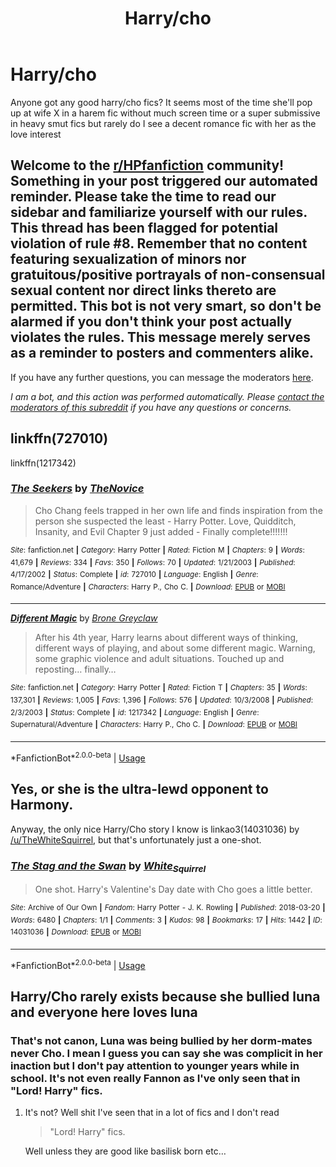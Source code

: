 #+TITLE: Harry/cho

* Harry/cho
:PROPERTIES:
:Author: Aniki356
:Score: 5
:DateUnix: 1596524508.0
:DateShort: 2020-Aug-04
:FlairText: Request
:END:
Anyone got any good harry/cho fics? It seems most of the time she'll pop up at wife X in a harem fic without much screen time or a super submissive in heavy smut fics but rarely do I see a decent romance fic with her as the love interest


** Welcome to the [[/r/HPfanfiction][r/HPfanfiction]] community! Something in your post triggered our automated reminder. Please take the time to read our sidebar and familiarize yourself with our rules. This thread has been flagged for potential violation of rule #8. Remember that no content featuring sexualization of minors nor gratuitous/positive portrayals of non-consensual sexual content nor direct links thereto are permitted. This bot is not very smart, so don't be alarmed if you don't think your post actually violates the rules. This message merely serves as a reminder to posters and commenters alike.

If you have any further questions, you can message the moderators [[https://www.reddit.com/message/compose?to=%2Fr%2FHPfanfiction][here]].

/I am a bot, and this action was performed automatically. Please [[/message/compose/?to=/r/HPfanfiction][contact the moderators of this subreddit]] if you have any questions or concerns./
:PROPERTIES:
:Author: AutoModerator
:Score: 1
:DateUnix: 1596524509.0
:DateShort: 2020-Aug-04
:END:


** linkffn(727010)

linkffn(1217342)
:PROPERTIES:
:Author: Omeganian
:Score: 2
:DateUnix: 1596558834.0
:DateShort: 2020-Aug-04
:END:

*** [[https://www.fanfiction.net/s/727010/1/][*/The Seekers/*]] by [[https://www.fanfiction.net/u/200353/TheNovice][/TheNovice/]]

#+begin_quote
  Cho Chang feels trapped in her own life and finds inspiration from the person she suspected the least - Harry Potter. Love, Quidditch, Insanity, and Evil Chapter 9 just added - Finally complete!!!!!!!
#+end_quote

^{/Site/:} ^{fanfiction.net} ^{*|*} ^{/Category/:} ^{Harry} ^{Potter} ^{*|*} ^{/Rated/:} ^{Fiction} ^{M} ^{*|*} ^{/Chapters/:} ^{9} ^{*|*} ^{/Words/:} ^{41,679} ^{*|*} ^{/Reviews/:} ^{334} ^{*|*} ^{/Favs/:} ^{350} ^{*|*} ^{/Follows/:} ^{70} ^{*|*} ^{/Updated/:} ^{1/21/2003} ^{*|*} ^{/Published/:} ^{4/17/2002} ^{*|*} ^{/Status/:} ^{Complete} ^{*|*} ^{/id/:} ^{727010} ^{*|*} ^{/Language/:} ^{English} ^{*|*} ^{/Genre/:} ^{Romance/Adventure} ^{*|*} ^{/Characters/:} ^{Harry} ^{P.,} ^{Cho} ^{C.} ^{*|*} ^{/Download/:} ^{[[http://www.ff2ebook.com/old/ffn-bot/index.php?id=727010&source=ff&filetype=epub][EPUB]]} ^{or} ^{[[http://www.ff2ebook.com/old/ffn-bot/index.php?id=727010&source=ff&filetype=mobi][MOBI]]}

--------------

[[https://www.fanfiction.net/s/1217342/1/][*/Different Magic/*]] by [[https://www.fanfiction.net/u/337435/Brone-Greyclaw][/Brone Greyclaw/]]

#+begin_quote
  After his 4th year, Harry learns about different ways of thinking, different ways of playing, and about some different magic. Warning, some graphic violence and adult situations. Touched up and reposting... finally...
#+end_quote

^{/Site/:} ^{fanfiction.net} ^{*|*} ^{/Category/:} ^{Harry} ^{Potter} ^{*|*} ^{/Rated/:} ^{Fiction} ^{T} ^{*|*} ^{/Chapters/:} ^{35} ^{*|*} ^{/Words/:} ^{137,301} ^{*|*} ^{/Reviews/:} ^{1,005} ^{*|*} ^{/Favs/:} ^{1,396} ^{*|*} ^{/Follows/:} ^{576} ^{*|*} ^{/Updated/:} ^{10/3/2008} ^{*|*} ^{/Published/:} ^{2/3/2003} ^{*|*} ^{/Status/:} ^{Complete} ^{*|*} ^{/id/:} ^{1217342} ^{*|*} ^{/Language/:} ^{English} ^{*|*} ^{/Genre/:} ^{Supernatural/Adventure} ^{*|*} ^{/Characters/:} ^{Harry} ^{P.,} ^{Cho} ^{C.} ^{*|*} ^{/Download/:} ^{[[http://www.ff2ebook.com/old/ffn-bot/index.php?id=1217342&source=ff&filetype=epub][EPUB]]} ^{or} ^{[[http://www.ff2ebook.com/old/ffn-bot/index.php?id=1217342&source=ff&filetype=mobi][MOBI]]}

--------------

*FanfictionBot*^{2.0.0-beta} | [[https://github.com/tusing/reddit-ffn-bot/wiki/Usage][Usage]]
:PROPERTIES:
:Author: FanfictionBot
:Score: 1
:DateUnix: 1596558853.0
:DateShort: 2020-Aug-04
:END:


** Yes, or she is the ultra-lewd opponent to Harmony.

Anyway, the only nice Harry/Cho story I know is linkao3(14031036) by [[/u/TheWhiteSquirrel]], but that's unfortunately just a one-shot.
:PROPERTIES:
:Author: ceplma
:Score: 1
:DateUnix: 1596528543.0
:DateShort: 2020-Aug-04
:END:

*** [[https://archiveofourown.org/works/14031036][*/The Stag and the Swan/*]] by [[https://www.archiveofourown.org/users/White_Squirrel/pseuds/White_Squirrel][/White_Squirrel/]]

#+begin_quote
  One shot. Harry's Valentine's Day date with Cho goes a little better.
#+end_quote

^{/Site/:} ^{Archive} ^{of} ^{Our} ^{Own} ^{*|*} ^{/Fandom/:} ^{Harry} ^{Potter} ^{-} ^{J.} ^{K.} ^{Rowling} ^{*|*} ^{/Published/:} ^{2018-03-20} ^{*|*} ^{/Words/:} ^{6480} ^{*|*} ^{/Chapters/:} ^{1/1} ^{*|*} ^{/Comments/:} ^{3} ^{*|*} ^{/Kudos/:} ^{98} ^{*|*} ^{/Bookmarks/:} ^{17} ^{*|*} ^{/Hits/:} ^{1442} ^{*|*} ^{/ID/:} ^{14031036} ^{*|*} ^{/Download/:} ^{[[https://archiveofourown.org/downloads/14031036/The%20Stag%20and%20the%20Swan.epub?updated_at=1521513927][EPUB]]} ^{or} ^{[[https://archiveofourown.org/downloads/14031036/The%20Stag%20and%20the%20Swan.mobi?updated_at=1521513927][MOBI]]}

--------------

*FanfictionBot*^{2.0.0-beta} | [[https://github.com/tusing/reddit-ffn-bot/wiki/Usage][Usage]]
:PROPERTIES:
:Author: FanfictionBot
:Score: 1
:DateUnix: 1596528558.0
:DateShort: 2020-Aug-04
:END:


** Harry/Cho rarely exists because she bullied luna and everyone here loves luna
:PROPERTIES:
:Author: AntisocialNyx
:Score: 0
:DateUnix: 1596536148.0
:DateShort: 2020-Aug-04
:END:

*** That's not canon, Luna was being bullied by her dorm-mates never Cho. I mean I guess you can say she was complicit in her inaction but I don't pay attention to younger years while in school. It's not even really Fannon as I've only seen that in "Lord! Harry" fics.
:PROPERTIES:
:Author: ObamaWasAGen3Synth
:Score: 8
:DateUnix: 1596540788.0
:DateShort: 2020-Aug-04
:END:

**** It's not? Well shit I've seen that in a lot of fics and I don't read

#+begin_quote
  "Lord! Harry" fics.
#+end_quote

Well unless they are good like basilisk born etc...
:PROPERTIES:
:Author: AntisocialNyx
:Score: 1
:DateUnix: 1596543544.0
:DateShort: 2020-Aug-04
:END:
